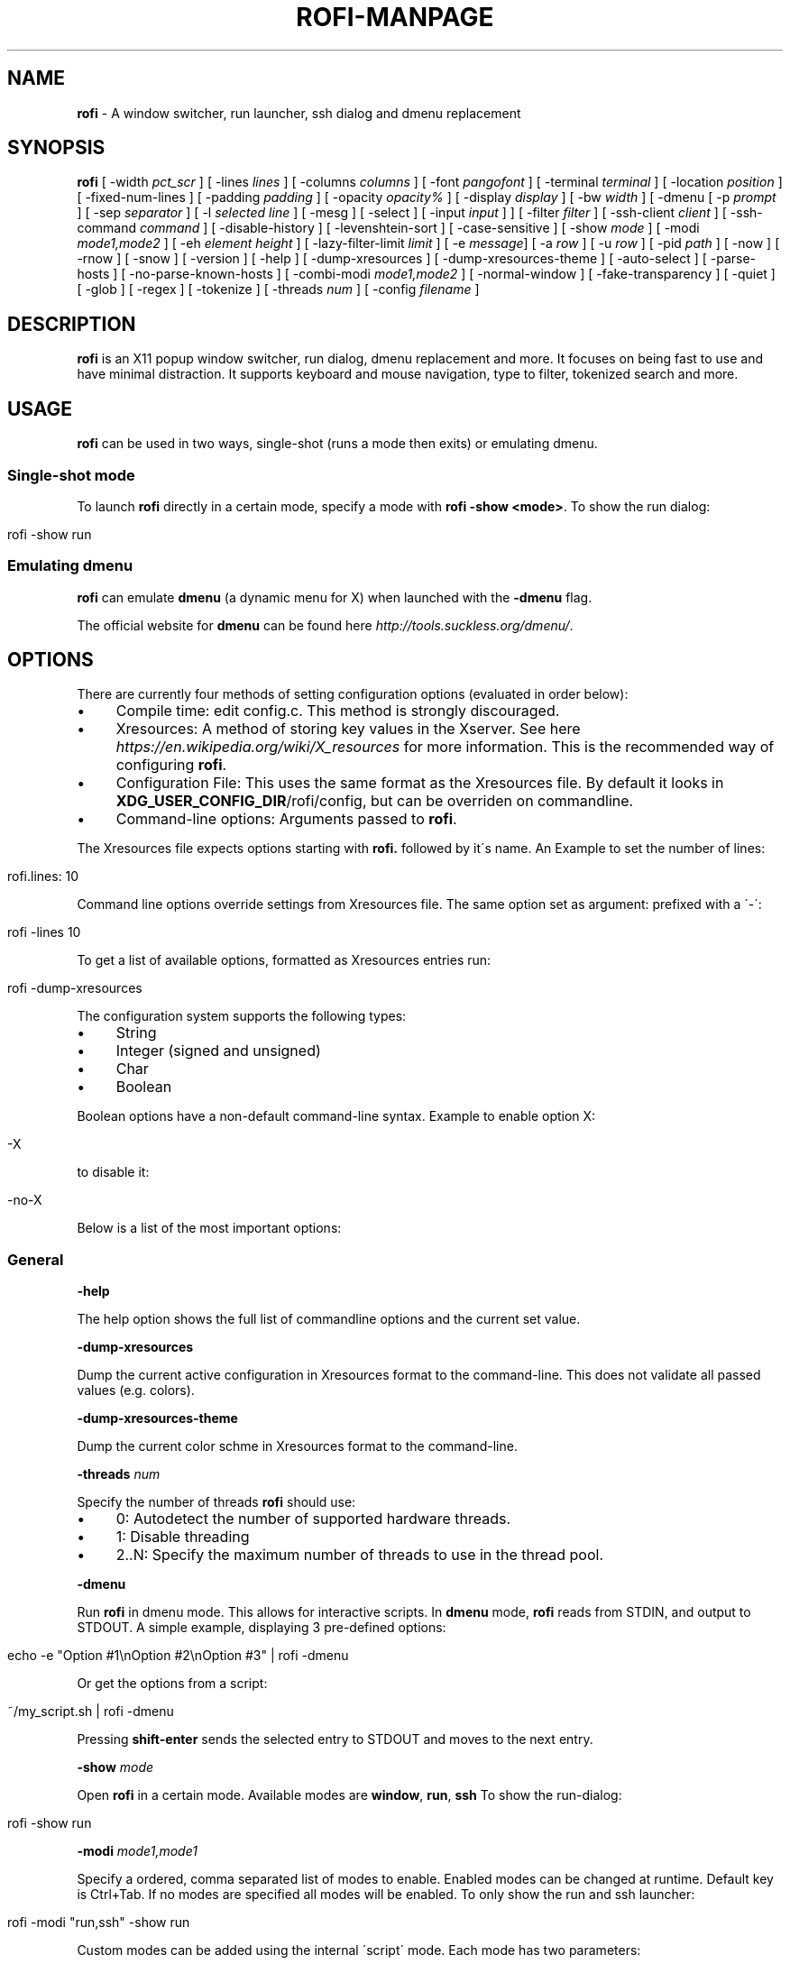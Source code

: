 .\" generated with Ronn/v0.7.3
.\" http://github.com/rtomayko/ronn/tree/0.7.3
.
.TH "ROFI\-MANPAGE" "" "March 2016" "" ""
.
.SH "NAME"
\fBrofi\fR \- A window switcher, run launcher, ssh dialog and dmenu replacement
.
.SH "SYNOPSIS"
\fBrofi\fR [ \-width \fIpct_scr\fR ] [ \-lines \fIlines\fR ] [ \-columns \fIcolumns\fR ] [ \-font \fIpangofont\fR ] [ \-terminal \fIterminal\fR ] [ \-location \fIposition\fR ] [ \-fixed\-num\-lines ] [ \-padding \fIpadding\fR ] [ \-opacity \fIopacity%\fR ] [ \-display \fIdisplay\fR ] [ \-bw \fIwidth\fR ] [ \-dmenu [ \-p \fIprompt\fR ] [ \-sep \fIseparator\fR ] [ \-l \fIselected line\fR ] [ \-mesg ] [ \-select ] [ \-input \fIinput\fR ] ] [ \-filter \fIfilter\fR ] [ \-ssh\-client \fIclient\fR ] [ \-ssh\-command \fIcommand\fR ] [ \-disable\-history ] [ \-levenshtein\-sort ] [ \-case\-sensitive ] [ \-show \fImode\fR ] [ \-modi \fImode1,mode2\fR ] [ \-eh \fIelement height\fR ] [ \-lazy\-filter\-limit \fIlimit\fR ] [ \-e \fImessage\fR] [ \-a \fIrow\fR ] [ \-u \fIrow\fR ] [ \-pid \fIpath\fR ] [ \-now ] [ \-rnow ] [ \-snow ] [ \-version ] [ \-help ] [ \-dump\-xresources ] [ \-dump\-xresources\-theme ] [ \-auto\-select ] [ \-parse\-hosts ] [ \-no\-parse\-known\-hosts ] [ \-combi\-modi \fImode1,mode2\fR ] [ \-normal\-window ] [ \-fake\-transparency ] [ \-quiet ] [ \-glob ] [ \-regex ] [ \-tokenize ] [ \-threads \fInum\fR ] [ \-config \fIfilename\fR ]
.
.SH "DESCRIPTION"
\fBrofi\fR is an X11 popup window switcher, run dialog, dmenu replacement and more\. It focuses on being fast to use and have minimal distraction\. It supports keyboard and mouse navigation, type to filter, tokenized search and more\.
.
.SH "USAGE"
\fBrofi\fR can be used in two ways, single\-shot (runs a mode then exits) or emulating dmenu\.
.
.SS "Single\-shot mode"
To launch \fBrofi\fR directly in a certain mode, specify a mode with \fBrofi \-show <mode>\fR\. To show the run dialog:
.
.IP "" 4
.
.nf

rofi \-show run
.
.fi
.
.IP "" 0
.
.SS "Emulating dmenu"
\fBrofi\fR can emulate \fBdmenu\fR (a dynamic menu for X) when launched with the \fB\-dmenu\fR flag\.
.
.P
The official website for \fBdmenu\fR can be found here \fIhttp://tools\.suckless\.org/dmenu/\fR\.
.
.SH "OPTIONS"
There are currently four methods of setting configuration options (evaluated in order below):
.
.IP "\(bu" 4
Compile time: edit config\.c\. This method is strongly discouraged\.
.
.IP "\(bu" 4
Xresources: A method of storing key values in the Xserver\. See here \fIhttps://en\.wikipedia\.org/wiki/X_resources\fR for more information\. This is the recommended way of configuring \fBrofi\fR\.
.
.IP "\(bu" 4
Configuration File: This uses the same format as the Xresources file\. By default it looks in \fBXDG_USER_CONFIG_DIR\fR/rofi/config, but can be overriden on commandline\.
.
.IP "\(bu" 4
Command\-line options: Arguments passed to \fBrofi\fR\.
.
.IP "" 0
.
.P
The Xresources file expects options starting with \fBrofi\.\fR followed by it\'s name\. An Example to set the number of lines:
.
.IP "" 4
.
.nf

rofi\.lines: 10
.
.fi
.
.IP "" 0
.
.P
Command line options override settings from Xresources file\. The same option set as argument: prefixed with a \'\-\':
.
.IP "" 4
.
.nf

rofi \-lines 10
.
.fi
.
.IP "" 0
.
.P
To get a list of available options, formatted as Xresources entries run:
.
.IP "" 4
.
.nf

rofi \-dump\-xresources
.
.fi
.
.IP "" 0
.
.P
The configuration system supports the following types:
.
.IP "\(bu" 4
String
.
.IP "\(bu" 4
Integer (signed and unsigned)
.
.IP "\(bu" 4
Char
.
.IP "\(bu" 4
Boolean
.
.IP "" 0
.
.P
Boolean options have a non\-default command\-line syntax\. Example to enable option X:
.
.IP "" 4
.
.nf

\-X
.
.fi
.
.IP "" 0
.
.P
to disable it:
.
.IP "" 4
.
.nf

\-no\-X
.
.fi
.
.IP "" 0
.
.P
Below is a list of the most important options:
.
.SS "General"
\fB\-help\fR
.
.P
The help option shows the full list of commandline options and the current set value\.
.
.P
\fB\-dump\-xresources\fR
.
.P
Dump the current active configuration in Xresources format to the command\-line\. This does not validate all passed values (e\.g\. colors)\.
.
.P
\fB\-dump\-xresources\-theme\fR
.
.P
Dump the current color schme in Xresources format to the command\-line\.
.
.P
\fB\-threads\fR \fInum\fR
.
.P
Specify the number of threads \fBrofi\fR should use:
.
.IP "\(bu" 4
0: Autodetect the number of supported hardware threads\.
.
.IP "\(bu" 4
1: Disable threading
.
.IP "\(bu" 4
2\.\.N: Specify the maximum number of threads to use in the thread pool\.
.
.IP "" 0
.
.P
\fB\-dmenu\fR
.
.P
Run \fBrofi\fR in dmenu mode\. This allows for interactive scripts\. In \fBdmenu\fR mode, \fBrofi\fR reads from STDIN, and output to STDOUT\. A simple example, displaying 3 pre\-defined options:
.
.IP "" 4
.
.nf

echo \-e "Option #1\enOption #2\enOption #3" | rofi \-dmenu
.
.fi
.
.IP "" 0
.
.P
Or get the options from a script:
.
.IP "" 4
.
.nf

~/my_script\.sh | rofi \-dmenu
.
.fi
.
.IP "" 0
.
.P
Pressing \fBshift\-enter\fR sends the selected entry to STDOUT and moves to the next entry\.
.
.P
\fB\-show\fR \fImode\fR
.
.P
Open \fBrofi\fR in a certain mode\. Available modes are \fBwindow\fR, \fBrun\fR, \fBssh\fR To show the run\-dialog:
.
.IP "" 4
.
.nf

rofi \-show run
.
.fi
.
.IP "" 0
.
.P
\fB\-modi\fR \fImode1,mode1\fR
.
.P
Specify a ordered, comma separated list of modes to enable\. Enabled modes can be changed at runtime\. Default key is Ctrl+Tab\. If no modes are specified all modes will be enabled\. To only show the run and ssh launcher:
.
.IP "" 4
.
.nf

rofi \-modi "run,ssh" \-show run
.
.fi
.
.IP "" 0
.
.P
Custom modes can be added using the internal \'script\' mode\. Each mode has two parameters:
.
.IP "" 4
.
.nf

<name>:<script>
.
.fi
.
.IP "" 0
.
.P
Example: Have a mode \'Workspaces\' using the \fBi3_switch_workspace\.sh\fR script:
.
.IP "" 4
.
.nf

rofi \-modi "window,run,ssh,Workspaces:i3_switch_workspaces\.sh" \-show Workspaces
.
.fi
.
.IP "" 0
.
.P
\fB\-case\-sensitive\fR
.
.P
Start in case sensitive mode\.
.
.P
\fB\-fuzzy\fR
.
.P
Enable experimental fuzzy matching\.
.
.P
\fB\-filter\fR \fIfilter\fR
.
.P
Filter the list by setting text in input bar to \fIfilter\fR
.
.P
\fB\-config\fR \fIfilename\fR
.
.P
Load alternative configuration file\.
.
.P
\fB\-scroll\-method\fR \fImethod\fR
.
.P
Select the scrolling method\. 0: Per page, 1: continuous\.
.
.SS "Theming"
All colors are either hex #rrggbb values or X11 color names\.
.
.P
\fB\-bw\fR
.
.P
Set border width in pixels\.
.
.IP "" 4
.
.nf

rofi \-bw 1
.
.fi
.
.IP "" 0
.
.P
Default: \fI1\fR
.
.P
\fB\-font\fR
.
.P
Specify a font\. Pango syntax is used\.
.
.IP "" 4
.
.nf

rofi \-font "Dejavu Sans Mono 14"
.
.fi
.
.IP "" 0
.
.P
Default: \fImono 12\fR
.
.P
\fB\-opacity\fR
.
.P
Set window opacity (0\-100)\.
.
.IP "" 4
.
.nf

rofi \-opacity "75"
.
.fi
.
.IP "" 0
.
.P
Default: \fI100\fR
.
.P
\fB\-eh\fR \fIelement height\fR
.
.P
The height of a field in lines\. e\.g\.
.
.IP "" 4
.
.nf

echo \-e "a\en3|b\en4|c\en5" | rofi \-sep \'|\' \-eh 2 \-dmenu
.
.fi
.
.IP "" 0
.
.P
Default: \fI1\fR
.
.P
The following options are further explained in the theming section:
.
.P
\fB\-color\-enabled\fR
.
.P
Enable the exteneded coloring options\.
.
.P
\fB\-color\-window\fR \fIbackground\fR \fIborder color\fR \fIseparator color\fR/
.
.P
Set window background, border and separator color\.
.
.P
\fB\-color\-normal\fR \fIbackground, foreground, background alt, highlight background, highlight foreground\fR
.
.P
\fB\-color\-urgent\fR \fIbackground, foreground, background alt, highlight background, highlight foreground\fR
.
.P
\fB\-color\-active\fR \fIbackground, foreground, background alt, highlight background, highlight foreground\fR
.
.P
Specify the colors used in a row per state (normal, active, urgent)\.
.
.P
\fB\-line\-margin\fR
.
.P
Set the spacing between the rows\.
.
.IP "" 4
.
.nf

Default: *3*
Min:     *3*
Max:     *50*
.
.fi
.
.IP "" 0
.
.P
\fB\-separator\-style\fR \fIstyle\fR
.
.P
Set separator style\. Possible options are "none", "solid" or "dash"\.
.
.IP "" 4
.
.nf

Default: *dash*
.
.fi
.
.IP "" 0
.
.P
\fB\-hide\-scrollbar\fR
.
.P
Hide the scrollbar\.
.
.P
\fB\-scrollbar\-width\fR \fIwidth\fR
.
.P
Set the scrollbar width\.
.
.P
\fB\-glob\fR
.
.P
Use glob style matching \fIWarning this option might be slow on large lists\fR
.
.P
\fB\-regex\fR
.
.P
Use regex matching
.
.P
\fB\-tokenize\fR
.
.P
Tokenize the input\.
.
.SS "Layout"
\fB\-lines\fR
.
.P
Maximum number of lines to show before scrolling\.
.
.IP "" 4
.
.nf

rofi \-lines 25
.
.fi
.
.IP "" 0
.
.P
Default: \fI15\fR
.
.P
\fB\-columns\fR
.
.P
Number of columns to show before scrolling\.
.
.IP "" 4
.
.nf

rofi \-columns 2
.
.fi
.
.IP "" 0
.
.P
Default: \fI1\fR
.
.P
\fB\-width\fR [value]
.
.P
Set width of menu\. \fB[value]\fR is specified in percentage\.
.
.IP "" 4
.
.nf

rofi \-width 60
.
.fi
.
.IP "" 0
.
.P
If \fB[value]\fR is larger then 100, size is set in pixels\. Example to span a full hd monitor:
.
.IP "" 4
.
.nf

rofi \-width 1920
.
.fi
.
.IP "" 0
.
.P
If \fB[value]\fR is negative, it tries to estimates a character width\. To show 30 characters on a row:
.
.IP "" 4
.
.nf

rofi \-width \-30
.
.fi
.
.IP "" 0
.
.P
Character width is a rough estimation, and might not be correct, but should work for most monospaced fonts\.
.
.P
Default: \fI50\fR
.
.P
\fB\-location\fR
.
.P
Specify where the window should be located\. The numbers map to the following locations on screen:
.
.IP "" 4
.
.nf

  1 2 3
  8 0 4
  7 6 5
.
.fi
.
.IP "" 0
.
.P
Default: \fI0\fR
.
.P
\fB\-fixed\-num\-lines\fR
.
.P
Keep a fixed number of visible lines (See the \fB\-lines\fR option\.)
.
.P
\fB\-padding\fR
.
.P
Define the inner margin of the window\.
.
.P
Default: \fI5\fR
.
.P
\fB\-fullscreen\fR
.
.P
Use the full screen height and width\.
.
.P
\fB\-sidebar\-mode\fR
.
.P
Open in sidebar\-mode\. In this mode a list of all enabled modes is shown at the bottom\. (See \fB\-modi\fR option) To show sidebar use:
.
.IP "" 4
.
.nf

rofi \-show run \-sidebar\-mode \-lines 0
.
.fi
.
.IP "" 0
.
.P
\fB\-lazy\-filter\-limit\fR \fIlimit\fR
.
.P
The number of entries required for \fBrofi\fR to go into lazy filter mode\. In lazy filter mode, it won\'t re\-filter the list on each keypress, but only after \fBrofi\fR been idle for 250ms\. Experiments shows that the default (5000 lines) works well, set to 0 to always enable\.
.
.P
Default: \fI5000\fR
.
.P
\fB\-auto\-select\fR
.
.P
When one entry is left, automatically select it\.
.
.P
\fB\-m\fR \fInum\fR \fB\-monitor\fR \fInum\fR
.
.P
Select (Xinerama) monitor to display \fBrofi\fR on\. The special number \-1 denotes the currently focused monitor, the number \-2 denotes the currently focused window (i\.e\. rofi will be displayed on top of the focused window)\.
.
.IP "" 4
.
.nf

Default: *\-1*
.
.fi
.
.IP "" 0
.
.SS "PATTERN setting"
\fB\-terminal\fR
.
.P
Specify what terminal to start\.
.
.IP "" 4
.
.nf

rofi \-terminal xterm
.
.fi
.
.IP "" 0
.
.P
Pattern: \fI{terminal}\fR Default: \fIx\-terminal\-emulator\fR
.
.P
\fB\-ssh\-client\fR \fIclient\fR
.
.P
Override the used ssh client\.
.
.P
Pattern: \fI{ssh\-client}\fR Default: \fIssh\fR
.
.SS "SSH settings"
\fB\-ssh\-command\fR \fIcmd\fR
.
.P
Set the command to execute when starting a ssh session\. The pattern \fI{host}\fR is replaced by the selected ssh entry\.
.
.P
Default: \fI{terminal} \-e {ssh\-client} {host}\fR
.
.P
\fB\-parse\-hosts\fR
.
.P
Parse the \fB/etc/hosts\fR file for entries\.
.
.P
Default: \fIdisabled\fR
.
.P
\fB\-parse\-known\-hosts\fR \fB\-no\-parse\-known\-hosts\fR
.
.P
Parse the \fB~/\.ssh/known_hosts\fR file for entries\.
.
.P
Default: \fIenabled\fR
.
.SS "Run settings"
\fB\-run\-command\fR \fIcmd\fR
.
.P
Set command (\fI{cmd}\fR) to execute when running an application\. See \fIPATTERN\fR\.
.
.P
Default: \fI{cmd}\fR
.
.P
\fB\-run\-shell\-command\fR \fIcmd\fR
.
.P
Set command to execute when running an application in a shell\. See \fIPATTERN\fR\.
.
.P
Default: \fI{terminal} \-e {cmd}\fR
.
.P
\fB\-run\-list\-command\fR \fIcmd\fR
.
.P
If set, use an external tool to generate list of executable commands\. Uses \'run\-command\'
.
.P
Default: \fI""\fR
.
.SS "Combi settings"
\fB\-combi\-modi\fR \fImode1,mode2\fR
.
.P
The modi to combine in combi mode\. For syntax to see \fB\-modi\fR\. To get one merge view, of window,run,ssh:
.
.IP "" 4
.
.nf

rofi \-show combi \-combi\-modi "window,run,ssh"
.
.fi
.
.IP "" 0
.
.SS "History and Sorting"
\fB\-disable\-history\fR \fB\-no\-disable\-history\fR (re\-enable history)
.
.P
Disable history
.
.P
\fB\-levenshtein\-sort\fR to enable \fB\-no\-levenshtein\-sort\fR to disable
.
.P
When searching sort the result based on levenshtein distance\.
.
.SS "Dmenu specific"
\fB\-sep\fR \fIseparator\fR
.
.P
Separator for dmenu\. Example: To show list \'a\' to \'e\' with \'|\' as separator:
.
.IP "" 4
.
.nf

echo "a|b|c|d|e" | rofi \-sep \'|\' \-dmenu
.
.fi
.
.IP "" 0
.
.P
\fB\-p\fR \fIprompt\fR
.
.P
Specify the prompt to show in dmenu mode\. E\.g\. select monkey a,b,c,d or e\.
.
.IP "" 4
.
.nf

echo "a|b|c|d|e" | rofi \-sep \'|\' \-dmenu \-p "monkey:"
.
.fi
.
.IP "" 0
.
.P
Default: \fIdmenu\fR
.
.P
\fB\-selected\-row\fR \fIselected row\fR
.
.P
Select a certain row\.
.
.P
Default: \fI0\fR
.
.P
\fB\-l\fR \fInumber of lines to show\fR
.
.P
Maximum number of lines the menu may show before scrolling\.
.
.IP "" 4
.
.nf

rofi \-lines 25
.
.fi
.
.IP "" 0
.
.P
Default: \fI15\fR
.
.P
\fB\-i\fR
.
.P
Makes dmenu searches case\-insensitive
.
.P
\fB\-a\fR \fIX\fR
.
.P
Active row, mark row X as active\. (starting at 0) You can specify single element: \-a 3 A range: \-a 3\-8 or a set of rows: \-a 0,2 or any combination: \-a 0,2\-3,9
.
.P
\fB\-u\fR \fIX\fR
.
.P
Urgent row, mark row X as urgent\. (starting at 0) You can specify single element: \-u 3 A range: \-u 3\-8 or a set of rows: \-u 0,2 or any combination: \-u 0,2\-3,9
.
.P
\fB\-only\-match\fR
.
.P
Only return a selected item, do not allow custom entry\. This mode always returns an entry, or returns directly when no entries given\.
.
.P
\fB\-no\-custom\fR
.
.P
Only return a selected item, do not allow custom entry\. This mode returns directly when no entries given\.
.
.P
\fB\-format\fR \fIformat\fR
.
.P
Allows the output of dmenu to be customized (N is total number of input entries):
.
.IP "\(bu" 4
\'s\' selected string\.
.
.IP "\(bu" 4
\'i\' index (0 \- (N\-1))\.
.
.IP "\(bu" 4
\'d\' index (1 \- N)\.
.
.IP "\(bu" 4
\'q\' quote string\.
.
.IP "\(bu" 4
\'f\' filter string (user input)\.
.
.IP "\(bu" 4
\'F\' quoted filter string (user input)\.
.
.IP "" 0
.
.P
Default: \'s\'
.
.P
\fB\-select\fR \fIstring\fR
.
.P
Select first line that matches the given string
.
.P
\fB\-mesg\fR \fIstring\fR
.
.P
Add a message line below the filter entry box\. Supports pango markup\. For more information on supported markup see here \fIhttps://developer\.gnome\.org/pango/stable/PangoMarkupFormat\.html\fR
.
.P
\fB\-normal\-window\fR
.
.P
Make \fBrofi\fR reacts like a normal application window\. Useful for scripts like Clerk that are basically an application\.
.
.P
\fB\-dump\fR
.
.P
Dump the filtered list to stdout and quit\. This can be used to get the list as \fBrofi\fR would filter it\. Use together with \fB\-filter\fR command\.
.
.P
\fB\-input\fR \fIfile\fR
.
.P
Reads from \fIfile\fR instead of stdin\.
.
.P
\fB\-password\fR
.
.P
Hide the input text\. This should not be considered secure!
.
.SS "Message dialog"
\fB\-e\fR \fImessage\fR
.
.P
Popup a message dialog (used internally for showing errors) with \fImessage\fR\. Message can be multi\-line\.
.
.SS "Other"
\'\-pid\' \fIpath\fR
.
.P
Make \fBrofi\fR create a pid file and check this on startup\. Avoiding multiple copies running simultaneously\. This is useful when running \fBrofi\fR from a keybinding daemon\.
.
.P
\fB\-fake\-transparency\fR
.
.P
Enable fake transparency\. This only works with transparent background color in the theme, not the opacity setting\.
.
.SS "Debug"
\fB\-no\-config\fR
.
.P
Disable parsing of configuration\. This runs rofi in \fIstock\fR mode\.
.
.SH "PATTERN"
To launch commands (e\.g\. when using the ssh launcher) the user can enter the used command\-line, the following keys can be used that will be replaced at runtime:
.
.IP "\(bu" 4
\fB{host}\fR: The host to connect to\.
.
.IP "\(bu" 4
\fB{terminal}\fR: The configured terminal (See \-terminal\-emulator)
.
.IP "\(bu" 4
\fB{ssh\-client}\fR: The configured ssh client (See \-ssh\-client)
.
.IP "\(bu" 4
\fB{cmd}\fR: The command to execute\.
.
.IP "" 0
.
.SH "DMENU REPLACEMENT"
If \fBargv[0]\fR (calling command) is dmenu, \fBrofi\fR will start in dmenu mode\. This way it can be used as a drop\-in replacement for dmenu\. just copy or symlink \fBrofi\fR to dmenu in \fB$PATH\fR\.
.
.IP "" 4
.
.nf

ln \-s /usr/bin/rofi /usr/bin/dmenu
.
.fi
.
.IP "" 0
.
.SH "THEMING"
With \fBrofi\fR 0\.15\.4 we have a new way of specifying colors, the old settings still apply (for now)\. To enable the new setup, set \fBrofi\.color\-enabled\fR to true\. The new setup allows you to specify colors per state, similar to \fBi3\fR Currently 3 states exists:
.
.IP "\(bu" 4
\fBnormal\fR Normal row\.
.
.IP "\(bu" 4
\fBurgent\fR Highlighted row (urgent)
.
.IP "\(bu" 4
\fBactive\fR Highlighted row (active)
.
.IP "" 0
.
.P
For each state the following 5 colors must be set:
.
.IP "\(bu" 4
\fBbg\fR Background color row
.
.IP "\(bu" 4
\fBfg\fR Text color
.
.IP "\(bu" 4
\fBbgalt\fR Background color alternating row
.
.IP "\(bu" 4
\fBhlfg\fR Foreground color selected row
.
.IP "\(bu" 4
\fBhlbg\fR Background color selected row
.
.IP "" 0
.
.P
The window background and border color should be specified separate\. The key \fBcolor\-window\fR contains a pair \fBbackground,border\fR\. An example for \fBXresources\fR file:
.
.IP "" 4
.
.nf

! State:           \'bg\',     \'fg\',     \'bgalt\',  \'hlbg\',   \'hlfg\'
rofi\.color\-normal: #fdf6e3,  #002b36,  #eee8d5,  #586e75,  #eee8d5
rofi\.color\-urgent: #fdf6e3,  #dc322f,  #eee8d5,  #dc322f,  #fdf6e3
rofi\.color\-active: #fdf6e3,  #268bd2,  #eee8d5,  #268bd2,  #fdf6e3

!                  \'background\', \'border\'
rofi\.color\-window: #fdf6e3,      #002b36
.
.fi
.
.IP "" 0
.
.P
Same settings can also be specified on command\-line:
.
.IP "" 4
.
.nf

rofi \-color\-normal "#fdf6e3,#002b36,#eee8d5,#586e75,#eee8d5"
.
.fi
.
.IP "" 0
.
.SH "COLORS"
Rofi has an experimental mode for a \'nicer\' transparency\. The idea is to make the background of the window transparent, leaving the text opaque\. There are 2 requirements for this feature: 1\. Your Xserver supports TrueColor, 2\. You are running a composite manager\. If this is satisfied you can use the following format for colors:
.
.IP "" 4
.
.nf

argb:FF444444
.
.fi
.
.IP "" 0
.
.P
The first two fields specify the alpha level\. This determines the amount of transparency\. (00 everything, FF nothing)\. The other fields represent the actual color, in hex\.
.
.SH "KEYBINDINGS"
\fBrofi\fR has the following key\-bindings:
.
.IP "\(bu" 4
\fBCtrl\-v, Insert\fR: Paste clipboard
.
.IP "\(bu" 4
\fBCtrl\-Shift\-v, Shift\-Insert\fR: Paste primary selection
.
.IP "\(bu" 4
\fBCtrl\-u\fR: Clear the line
.
.IP "\(bu" 4
\fBCtrl\-a\fR: Beginning of line
.
.IP "\(bu" 4
\fBCtrl\-e\fR: End of line
.
.IP "\(bu" 4
\fBCtrl\-f, Right\fR: Forward one character
.
.IP "\(bu" 4
\fBAlt\-f\fR: Forward one word
.
.IP "\(bu" 4
\fBCtrl\-b, Left\fR: Back one character
.
.IP "\(bu" 4
\fBAlt\-b\fR: Back one word
.
.IP "\(bu" 4
\fBCtrl\-d, Delete\fR: Delete character
.
.IP "\(bu" 4
\fBCtrl\-Alt\-d\fR: Delete word
.
.IP "\(bu" 4
\fBCtrl\-h, Backspace\fR: Backspace (delete previous character)
.
.IP "\(bu" 4
\fBCtrl\-Alt\-h\fR: Delete previous word
.
.IP "\(bu" 4
\fBCtrl\-j,Ctrl\-m,Enter\fR: Accept entry
.
.IP "\(bu" 4
\fBCtrl\-n,Down\fR: Select next entry
.
.IP "\(bu" 4
\fBCtrl\-p,Up\fR: Select previous entry
.
.IP "\(bu" 4
\fBPage Up\fR: Go to the previous page
.
.IP "\(bu" 4
\fBPage Down\fR: Go to the next page
.
.IP "\(bu" 4
\fBCtrl\-Page Up\fR: Go to the previous column
.
.IP "\(bu" 4
\fBCtrl\-Page Down\fR: Go to the next column
.
.IP "\(bu" 4
\fBCtrl\-Enter\fR: Use entered text as command (in ssh/run modi)
.
.IP "\(bu" 4
\fBShift\-Enter\fR: Launch the application in a terminal (in run mode)
.
.IP "\(bu" 4
\fBShift\-Enter\fR: Return the selected entry and move to the next item while keeping Rofi open\. (in dmenu)
.
.IP "\(bu" 4
\fBShift\-Right\fR: Switch to the next modi\. The list can be customized with the \fB\-switchers\fR argument\.
.
.IP "\(bu" 4
\fBShift\-Left\fR: Switch to the previous modi\. The list can be customized with the \fB\-switchers\fR argument\.
.
.IP "\(bu" 4
\fBCtrl\-Tab\fR: Switch to the next modi\. The list can be customized with the \fB\-switchers\fR argument\.
.
.IP "\(bu" 4
\fBCtrl\-Shift\-Tab\fR: Switch to the previous modi\. The list can be customized with the \fB\-switchers\fR argument\.
.
.IP "\(bu" 4
\fBCtrl\-space\fR: Set selected item as input text\.
.
.IP "\(bu" 4
\fBShift\-Del\fR: Delete entry from history\.
.
.IP "\(bu" 4
\fBgrave\fR: Toggle case sensitivity\.
.
.IP "\(bu" 4
\fBAlt\-grave\fR: Toggle levenshtein sorting\.
.
.IP "\(bu" 4
\fBAlt\-Shift\-S\fR: Take a screenshot and store this in the Pictures directory\.
.
.IP "" 0
.
.P
To get a full list of keybindings, see \fBrofi \-dump\-xresources | grep kb\-\fR\. Keybindings can be modified using the configuration systems\.
.
.SH "Available Modi"
.
.SS "Window"
Show a list of all the windows and allow switching between them\.
.
.SS "WindowCD"
Shows a list of the windows on the current desktop and allows switching between them\.
.
.SS "Run"
Shows a list of executables in \fB$PATH\fR and can launch them (optional in a terminal)\.
.
.SS "DRun"
Same as the \fBrun\fR launches, but the list is created from the installed desktop files\. It automatically launches them in a terminal if specified in the Desktop File\.
.
.SS "SSH"
Shows a list of SSH targets based on your ssh config file, and allows to quickly ssh into them\.
.
.SS "Script"
Allows custom scripted Modi to be added\.
.
.SH "FAQ"
\fBText in window switcher is not nicely lined out\fR
.
.IP "" 4
.
.nf

Try using a mono\-space font\.
.
.fi
.
.IP "" 0
.
.P
\fBrofi\fR is completely black\.
.
.IP "" 4
.
.nf

Check quotes used on the commandline: e\.g\. used “ instead of "\.
.
.fi
.
.IP "" 0
.
.P
\fBrofi\fR what does the icon in the top right show?
.
.IP "" 4
.
.nf

\- Case sensitivity enabled
+ Sorting enabled
± Sorting and Case sensitivity enabled"
.
.fi
.
.IP "" 0
.
.SH "LICENSE"
.
.nf

MIT/X11

Permission is hereby granted, free of charge, to any person obtaining
a copy of this software and associated documentation files (the
"Software"), to deal in the Software without restriction, including
without limitation the rights to use, copy, modify, merge, publish,
distribute, sublicense, and/or sell copies of the Software, and to
permit persons to whom the Software is furnished to do so, subject to
the following conditions:

The above copyright notice and this permission notice shall be
included in all copies or substantial portions of the Software\.

THE SOFTWARE IS PROVIDED "AS IS", WITHOUT WARRANTY OF ANY KIND, EXPRESS
OR IMPLIED, INCLUDING BUT NOT LIMITED TO THE WARRANTIES OF
MERCHANTABILITY, FITNESS FOR A PARTICULAR PURPOSE AND NONINFRINGEMENT\.
IN NO EVENT SHALL THE AUTHORS OR COPYRIGHT HOLDERS BE LIABLE FOR ANY
CLAIM, DAMAGES OR OTHER LIABILITY, WHETHER IN AN ACTION OF CONTRACT,
TORT OR OTHERWISE, ARISING FROM, OUT OF OR IN CONNECTION WITH THE
SOFTWARE OR THE USE OR OTHER DEALINGS IN THE SOFTWARE\.
.
.fi
.
.SH "WEBSITE"
\fBrofi\fR website can be found at here \fIhttps://davedavenport\.github\.io/rofi/\fR
.
.P
\fBrofi\fR bugtracker can be found here \fIhttps://github\.com/DaveDavenport/rofi/issues\fR
.
.SH "AUTHOR"
Qball Cow \fIqball@gmpclient\.org\fR
.
.P
Rasmus Steinke \fIrasi@xssn\.at\fR
.
.P
Original code based on work by: Sean Pringle \fIsean\.pringle@gmail\.com\fR
.
.P
For a full list of authors, check the AUTHORS file\.
